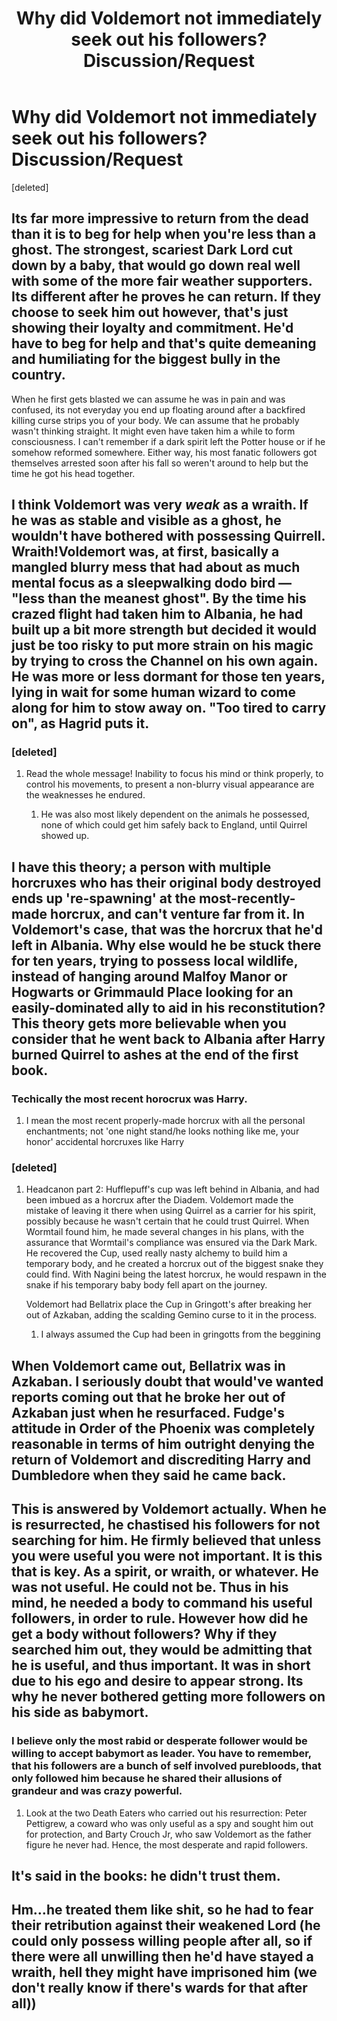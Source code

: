 #+TITLE: Why did Voldemort not immediately seek out his followers? Discussion/Request

* Why did Voldemort not immediately seek out his followers? Discussion/Request
:PROPERTIES:
:Score: 3
:DateUnix: 1503642793.0
:DateShort: 2017-Aug-25
:FlairText: Discussion
:END:
[deleted]


** Its far more impressive to return from the dead than it is to beg for help when you're less than a ghost. The strongest, scariest Dark Lord cut down by a baby, that would go down real well with some of the more fair weather supporters. Its different after he proves he can return. If they choose to seek him out however, that's just showing their loyalty and commitment. He'd have to beg for help and that's quite demeaning and humiliating for the biggest bully in the country.

When he first gets blasted we can assume he was in pain and was confused, its not everyday you end up floating around after a backfired killing curse strips you of your body. We can assume that he probably wasn't thinking straight. It might even have taken him a while to form consciousness. I can't remember if a dark spirit left the Potter house or if he somehow reformed somewhere. Either way, his most fanatic followers got themselves arrested soon after his fall so weren't around to help but the time he got his head together.
:PROPERTIES:
:Author: herO_wraith
:Score: 14
:DateUnix: 1503650815.0
:DateShort: 2017-Aug-25
:END:


** I think Voldemort was very /weak/ as a wraith. If he was as stable and visible as a ghost, he wouldn't have bothered with possessing Quirrell. Wraith!Voldemort was, at first, basically a mangled blurry mess that had about as much mental focus as a sleepwalking dodo bird --- "less than the meanest ghost". By the time his crazed flight had taken him to Albania, he had built up a bit more strength but decided it would just be too risky to put more strain on his magic by trying to cross the Channel on his own again. He was more or less dormant for those ten years, lying in wait for some human wizard to come along for him to stow away on. "Too tired to carry on", as Hagrid puts it.
:PROPERTIES:
:Author: Achille-Talon
:Score: 7
:DateUnix: 1503655356.0
:DateShort: 2017-Aug-25
:END:

*** [deleted]
:PROPERTIES:
:Score: 1
:DateUnix: 1503655607.0
:DateShort: 2017-Aug-25
:END:

**** Read the whole message! Inability to focus his mind or think properly, to control his movements, to present a non-blurry visual appearance are the weaknesses he endured.
:PROPERTIES:
:Author: Achille-Talon
:Score: 5
:DateUnix: 1503656212.0
:DateShort: 2017-Aug-25
:END:

***** He was also most likely dependent on the animals he possessed, none of which could get him safely back to England, until Quirrel showed up.
:PROPERTIES:
:Author: Jahoan
:Score: 2
:DateUnix: 1503699466.0
:DateShort: 2017-Aug-26
:END:


** I have this theory; a person with multiple horcruxes who has their original body destroyed ends up 're-spawning' at the most-recently-made horcrux, and can't venture far from it. In Voldemort's case, that was the horcrux that he'd left in Albania. Why else would he be stuck there for ten years, trying to possess local wildlife, instead of hanging around Malfoy Manor or Hogwarts or Grimmauld Place looking for an easily-dominated ally to aid in his reconstitution? This theory gets more believable when you consider that he went back to Albania after Harry burned Quirrel to ashes at the end of the first book.
:PROPERTIES:
:Author: wordhammer
:Score: 2
:DateUnix: 1503661918.0
:DateShort: 2017-Aug-25
:END:

*** Techically the most recent horocrux was Harry.
:PROPERTIES:
:Author: DrTacoLord
:Score: 4
:DateUnix: 1503675778.0
:DateShort: 2017-Aug-25
:END:

**** I mean the most recent properly-made horcrux with all the personal enchantments; not 'one night stand/he looks nothing like me, your honor' accidental horcruxes like Harry
:PROPERTIES:
:Author: wordhammer
:Score: 6
:DateUnix: 1503676893.0
:DateShort: 2017-Aug-25
:END:


*** [deleted]
:PROPERTIES:
:Score: 2
:DateUnix: 1503677848.0
:DateShort: 2017-Aug-25
:END:

**** Headcanon part 2: Hufflepuff's cup was left behind in Albania, and had been imbued as a horcrux after the Diadem. Voldemort made the mistake of leaving it there when using Quirrel as a carrier for his spirit, possibly because he wasn't certain that he could trust Quirrel. When Wormtail found him, he made several changes in his plans, with the assurance that Wormtail's compliance was ensured via the Dark Mark. He recovered the Cup, used really nasty alchemy to build him a temporary body, and he created a horcrux out of the biggest snake they could find. With Nagini being the latest horcrux, he would respawn in the snake if his temporary baby body fell apart on the journey.

Voldemort had Bellatrix place the Cup in Gringott's after breaking her out of Azkaban, adding the scalding Gemino curse to it in the process.
:PROPERTIES:
:Author: wordhammer
:Score: 2
:DateUnix: 1503682851.0
:DateShort: 2017-Aug-25
:END:

***** I always assumed the Cup had been in gringotts from the beggining
:PROPERTIES:
:Author: Hpfm2
:Score: 1
:DateUnix: 1503684473.0
:DateShort: 2017-Aug-25
:END:


** When Voldemort came out, Bellatrix was in Azkaban. I seriously doubt that would've wanted reports coming out that he broke her out of Azkaban just when he resurfaced. Fudge's attitude in Order of the Phoenix was completely reasonable in terms of him outright denying the return of Voldemort and discrediting Harry and Dumbledore when they said he came back.
:PROPERTIES:
:Author: emong757
:Score: 2
:DateUnix: 1503669245.0
:DateShort: 2017-Aug-25
:END:


** This is answered by Voldemort actually. When he is resurrected, he chastised his followers for not searching for him. He firmly believed that unless you were useful you were not important. It is this that is key. As a spirit, or wraith, or whatever. He was not useful. He could not be. Thus in his mind, he needed a body to command his useful followers, in order to rule. However how did he get a body without followers? Why if they searched him out, they would be admitting that he is useful, and thus important. It was in short due to his ego and desire to appear strong. Its why he never bothered getting more followers on his side as babymort.
:PROPERTIES:
:Author: Zerokun11
:Score: 2
:DateUnix: 1503679594.0
:DateShort: 2017-Aug-25
:END:

*** I believe only the most rabid or desperate follower would be willing to accept babymort as leader. You have to remember, that his followers are a bunch of self involved purebloods, that only followed him because he shared their allusions of grandeur and was crazy powerful.
:PROPERTIES:
:Author: pornomancer90
:Score: 1
:DateUnix: 1503682451.0
:DateShort: 2017-Aug-25
:END:

**** Look at the two Death Eaters who carried out his resurrection: Peter Pettigrew, a coward who was only useful as a spy and sought him out for protection, and Barty Crouch Jr, who saw Voldemort as the father figure he never had. Hence, the most desperate and rapid followers.
:PROPERTIES:
:Author: Jahoan
:Score: 1
:DateUnix: 1503699702.0
:DateShort: 2017-Aug-26
:END:


** It's said in the books: he didn't trust them.
:PROPERTIES:
:Author: Quoba
:Score: 2
:DateUnix: 1503691516.0
:DateShort: 2017-Aug-26
:END:


** Hm...he treated them like shit, so he had to fear their retribution against their weakened Lord (he could only possess willing people after all, so if there were all unwilling then he'd have stayed a wraith, hell they might have imprisoned him (we don't really know if there's wards for that after all))
:PROPERTIES:
:Author: Laxian
:Score: 1
:DateUnix: 1503770788.0
:DateShort: 2017-Aug-26
:END:
